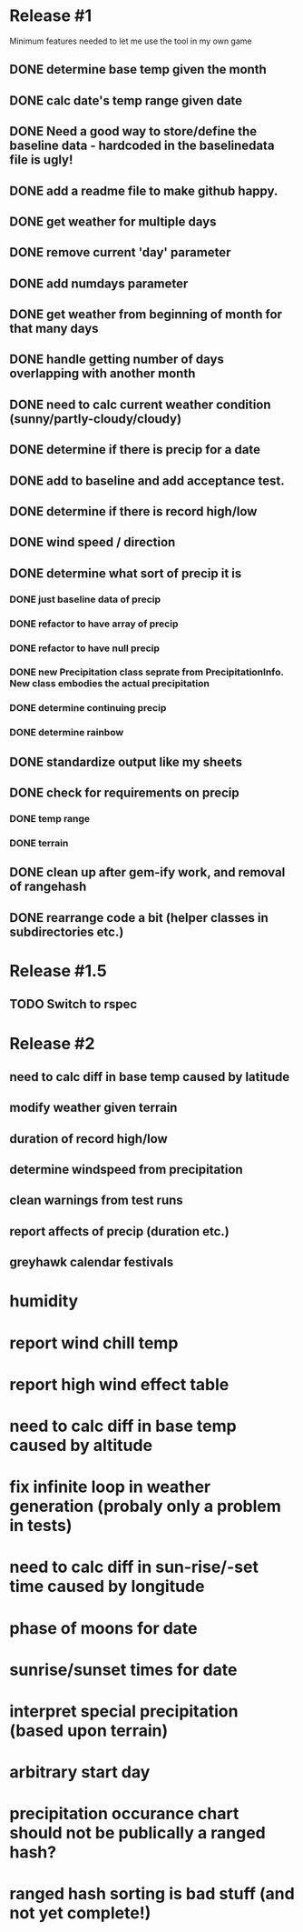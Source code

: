 * Release #1
Minimum features needed to let me use the tool in my own game
** DONE determine base temp given the month
** DONE calc date's temp range given date
** DONE Need a good way to store/define the baseline data - hardcoded in the baselinedata file is ugly!
** DONE add a readme file to make github happy.
** DONE get weather for multiple days
** DONE remove current 'day' parameter
** DONE add numdays parameter
** DONE get weather from beginning of month for that many days
** DONE handle getting number of days overlapping with another month
** DONE need to calc current weather condition (sunny/partly-cloudy/cloudy)
** DONE determine if there is precip for a date
** DONE add to baseline and add acceptance test.
** DONE determine if there is record high/low
** DONE wind speed / direction
** DONE determine what sort of precip it is
*** DONE just baseline data of precip
*** DONE refactor to have array of precip
*** DONE refactor to have null precip
*** DONE new Precipitation class seprate from PrecipitationInfo.  New class embodies the actual precipitation
*** DONE determine continuing precip
*** DONE determine rainbow
** DONE standardize output like my sheets
** DONE check for requirements on precip
*** DONE temp range
*** DONE terrain
** DONE clean up after gem-ify work, and removal of rangehash
** DONE rearrange code a bit (helper classes in subdirectories etc.)
* Release #1.5
** TODO Switch to rspec
* Release #2
** need to calc diff in base temp caused by latitude
** modify weather given terrain
** duration of record high/low
** determine windspeed from precipitation
** clean warnings from test runs
** report affects of precip (duration etc.)
** greyhawk calendar festivals

* humidity
* report wind chill temp
* report high wind effect table
* need to calc diff in base temp caused by altitude
* fix infinite loop in weather generation (probaly only a problem in tests)
* need to calc diff in sun-rise/-set time caused by longitude
* phase of moons for date
* sunrise/sunset times for date
* interpret special precipitation (based upon terrain)
* arbitrary start day
* precipitation occurance chart should not be publically a ranged hash?
* ranged hash sorting is bad stuff (and not yet complete!)


